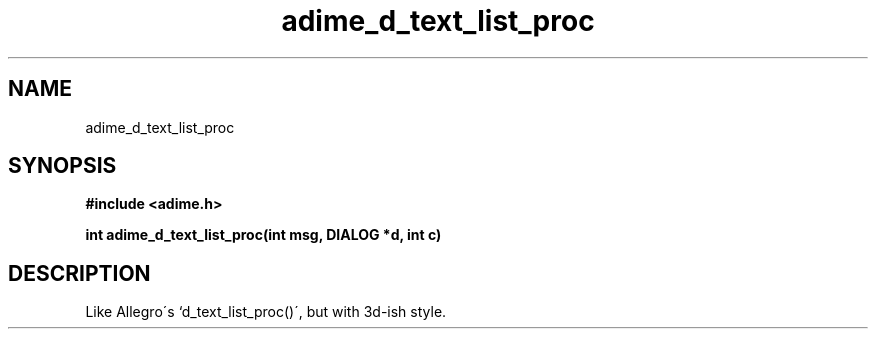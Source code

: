 .\" Generated by the Allegro makedoc utility
.TH adime_d_text_list_proc 3 "version 2.2.1" "Adime" "Adime API Reference"
.SH NAME
adime_d_text_list_proc
.SH SYNOPSIS
.B #include <adime.h>

.sp
.B int adime_d_text_list_proc(int msg, DIALOG *d, int c)
.SH DESCRIPTION
Like Allegro\'s `d_text_list_proc()\', but with 3d-ish style.

